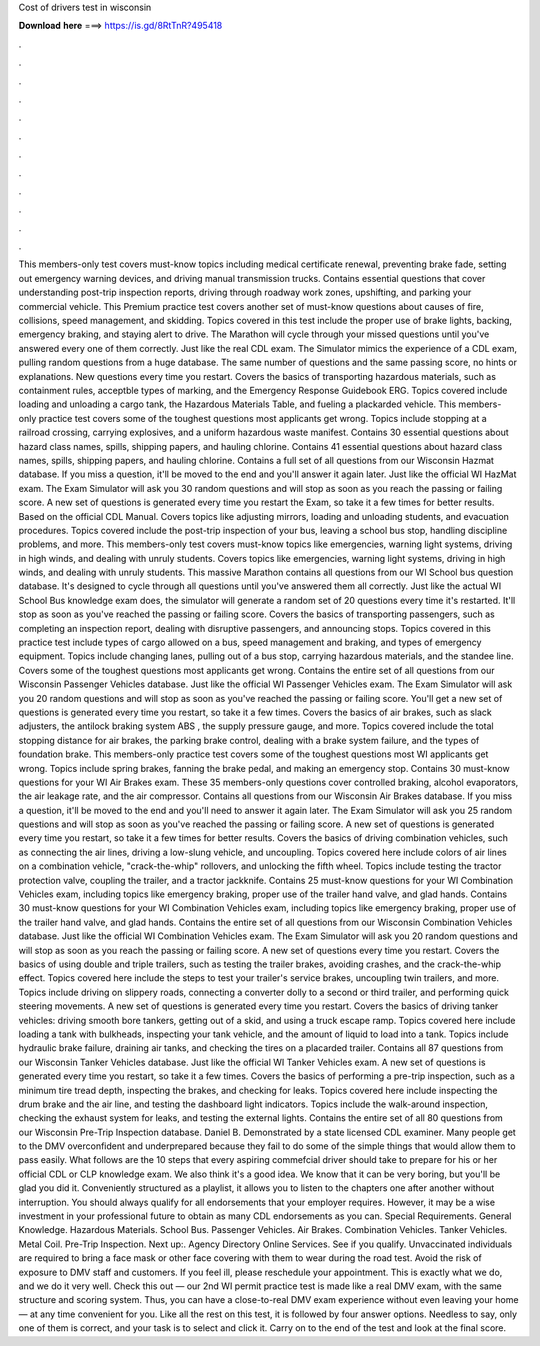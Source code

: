 Cost of drivers test in wisconsin

𝐃𝐨𝐰𝐧𝐥𝐨𝐚𝐝 𝐡𝐞𝐫𝐞 ===> https://is.gd/8RtTnR?495418

.

.

.

.

.

.

.

.

.

.

.

.

This members-only test covers must-know topics including medical certificate renewal, preventing brake fade, setting out emergency warning devices, and driving manual transmission trucks. Contains essential questions that cover understanding post-trip inspection reports, driving through roadway work zones, upshifting, and parking your commercial vehicle. This Premium practice test covers another set of must-know questions about causes of fire, collisions, speed management, and skidding.
Topics covered in this test include the proper use of brake lights, backing, emergency braking, and staying alert to drive. The Marathon will cycle through your missed questions until you've answered every one of them correctly. Just like the real CDL exam.
The Simulator mimics the experience of a CDL exam, pulling random questions from a huge database. The same number of questions and the same passing score, no hints or explanations. New questions every time you restart. Covers the basics of transporting hazardous materials, such as containment rules, acceptble types of marking, and the Emergency Response Guidebook ERG.
Topics covered include loading and unloading a cargo tank, the Hazardous Materials Table, and fueling a plackarded vehicle. This members-only practice test covers some of the toughest questions most applicants get wrong. Topics include stopping at a railroad crossing, carrying explosives, and a uniform hazardous waste manifest. Contains 30 essential questions about hazard class names, spills, shipping papers, and hauling chlorine.
Contains 41 essential questions about hazard class names, spills, shipping papers, and hauling chlorine. Contains a full set of all questions from our Wisconsin Hazmat database. If you miss a question, it'll be moved to the end and you'll answer it again later. Just like the official WI HazMat exam. The Exam Simulator will ask you 30 random questions and will stop as soon as you reach the passing or failing score.
A new set of questions is generated every time you restart the Exam, so take it a few times for better results. Based on the official CDL Manual. Covers topics like adjusting mirrors, loading and unloading students, and evacuation procedures.
Topics covered include the post-trip inspection of your bus, leaving a school bus stop, handling discipline problems, and more. This members-only test covers must-know topics like emergencies, warning light systems, driving in high winds, and dealing with unruly students. Covers topics like emergencies, warning light systems, driving in high winds, and dealing with unruly students. This massive Marathon contains all questions from our WI School bus question database.
It's designed to cycle through all questions until you've answered them all correctly. Just like the actual WI School Bus knowledge exam does, the simulator will generate a random set of 20 questions every time it's restarted. It'll stop as soon as you've reached the passing or failing score. Covers the basics of transporting passengers, such as completing an inspection report, dealing with disruptive passengers, and announcing stops. Topics covered in this practice test include types of cargo allowed on a bus, speed management and braking, and types of emergency equipment.
Topics include changing lanes, pulling out of a bus stop, carrying hazardous materials, and the standee line. Covers some of the toughest questions most applicants get wrong. Contains the entire set of all questions from our Wisconsin Passenger Vehicles database. Just like the official WI Passenger Vehicles exam. The Exam Simulator will ask you 20 random questions and will stop as soon as you've reached the passing or failing score.
You'll get a new set of questions is generated every time you restart, so take it a few times. Covers the basics of air brakes, such as slack adjusters, the antilock braking system ABS , the supply pressure gauge, and more. Topics covered include the total stopping distance for air brakes, the parking brake control, dealing with a brake system failure, and the types of foundation brake.
This members-only practice test covers some of the toughest questions most WI applicants get wrong. Topics include spring brakes, fanning the brake pedal, and making an emergency stop. Contains 30 must-know questions for your WI Air Brakes exam. These 35 members-only questions cover controlled braking, alcohol evaporators, the air leakage rate, and the air compressor. Contains all questions from our Wisconsin Air Brakes database. If you miss a question, it'll be moved to the end and you'll need to answer it again later.
The Exam Simulator will ask you 25 random questions and will stop as soon as you've reached the passing or failing score. A new set of questions is generated every time you restart, so take it a few times for better results. Covers the basics of driving combination vehicles, such as connecting the air lines, driving a low-slung vehicle, and uncoupling.
Topics covered here include colors of air lines on a combination vehicle, "crack-the-whip" rollovers, and unlocking the fifth wheel. Topics include testing the tractor protection valve, coupling the trailer, and a tractor jackknife. Contains 25 must-know questions for your WI Combination Vehicles exam, including topics like emergency braking, proper use of the trailer hand valve, and glad hands. Contains 30 must-know questions for your WI Combination Vehicles exam, including topics like emergency braking, proper use of the trailer hand valve, and glad hands.
Contains the entire set of all questions from our Wisconsin Combination Vehicles database. Just like the official WI Combination Vehicles exam. The Exam Simulator will ask you 20 random questions and will stop as soon as you reach the passing or failing score. A new set of questions every time you restart. Covers the basics of using double and triple trailers, such as testing the trailer brakes, avoiding crashes, and the crack-the-whip effect. Topics covered here include the steps to test your trailer's service brakes, uncoupling twin trailers, and more.
Topics include driving on slippery roads, connecting a converter dolly to a second or third trailer, and performing quick steering movements. A new set of questions is generated every time you restart. Covers the basics of driving tanker vehicles: driving smooth bore tankers, getting out of a skid, and using a truck escape ramp. Topics covered here include loading a tank with bulkheads, inspecting your tank vehicle, and the amount of liquid to load into a tank.
Topics include hydraulic brake failure, draining air tanks, and checking the tires on a placarded trailer. Contains all 87 questions from our Wisconsin Tanker Vehicles database. Just like the official WI Tanker Vehicles exam. A new set of questions is generated every time you restart, so take it a few times. Covers the basics of performing a pre-trip inspection, such as a minimum tire tread depth, inspecting the brakes, and checking for leaks.
Topics covered here include inspecting the drum brake and the air line, and testing the dashboard light indicators. Topics include the walk-around inspection, checking the exhaust system for leaks, and testing the external lights.
Contains the entire set of all 80 questions from our Wisconsin Pre-Trip Inspection database. Daniel B. Demonstrated by a state licensed CDL examiner.
Many people get to the DMV overconfident and underprepared because they fail to do some of the simple things that would allow them to pass easily. What follows are the 10 steps that every aspiring commefcial driver should take to prepare for his or her official CDL or CLP knowledge exam. We also think it's a good idea. We know that it can be very boring, but you'll be glad you did it. Conveniently structured as a playlist, it allows you to listen to the chapters one after another without interruption.
You should always qualify for all endorsements that your employer requires. However, it may be a wise investment in your professional future to obtain as many CDL endorsements as you can. Special Requirements. General Knowledge. Hazardous Materials. School Bus. Passenger Vehicles. Air Brakes. Combination Vehicles. Tanker Vehicles. Metal Coil. Pre-Trip Inspection. Next up:. Agency Directory Online Services. See if you qualify. Unvaccinated individuals are required to bring a face mask or other face covering with them to wear during the road test.
Avoid the risk of exposure to DMV staff and customers. If you feel ill, please reschedule your appointment. This is exactly what we do, and we do it very well. Check this out — our 2nd WI permit practice test is made like a real DMV exam, with the same structure and scoring system. Thus, you can have a close-to-real DMV exam experience without even leaving your home — at any time convenient for you.
Like all the rest on this test, it is followed by four answer options. Needless to say, only one of them is correct, and your task is to select and click it. Carry on to the end of the test and look at the final score.